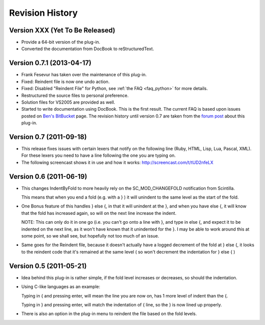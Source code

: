 Revision History
================

Version XXX (Yet To Be Released)
--------------------------------

-  Provide a 64-bit version of the plug-in.

-  Converted the documentation from DocBook to reStructuredText.


Version 0.7.1 (2013-04-17)
--------------------------

-  Frank Fesevur has taken over the maintenance of this plug-in.

-  Fixed: Reindent file is now one undo action.

-  Fixed: Disabled "Reindent File" for Python, see :ref:`the FAQ <faq_python>`
   for more details.

-  Restructured the source files to personal preference.

-  Solution files for VS2005 are provided as well.

-  Started to write documentation using DocBook. This is the first
   result. The current FAQ is based upon issues posted on `Ben's
   BitBucket`_ page. The revision history until version 0.7 are taken
   from the `forum post`_ about this plug-in.

.. _FAQ: #faq_python_1
.. _Ben's BitBucket: https://bitbucket.org/bbluemel/indentbyfold/issues
.. _forum post: http://sourceforge.net/p/notepad-plus/discussion/482781/thread/246f82f6


Version 0.7 (2011-09-18)
------------------------

-  This release fixes issues with certain lexers that notify on the
   following line (Ruby, HTML, Lisp, Lua, Pascal, XML). For these lexers
   you need to have a line following the one you are typing on.

-  The following screencast shows it in use and how it works:
   http://screencast.com/t/tUD2nfeLX


Version 0.6 (2011-06-19)
------------------------

-  This changes IndentByFold to more heavily rely on the
   SC\_MOD\_CHANGEFOLD notification from Scintilla.

   This means that when you end a fold (e.g. with a } ) it will unindent to
   the same level as the start of the fold.

-  One Bonus feature of this handles } else {, in that it will unindent at
   the }, and when you have else {, it will know that the fold has
   increased again, so will on the next line increase the indent.

   NOTE: This can only do it in one go (i.e. you can't go onto a line with
   }, and type in else {, and expect it to be indented on the next line, as
   it won't have known that it unindented for the }. I may be able to work
   around this at some point, so we shall see, but hopefully not too much
   of an issue.

-  Same goes for the Reindent file, because it doesn't actually have a
   logged decrement of the fold at } else {, it looks to the reindent code
   that it's remained at the same level ( so won't decrement the
   indentation for } else { )


Version 0.5 (2011-05-21)
------------------------

-  Idea behind this plug-in is rather simple, if the fold level increases
   or decreases, so should the indentation.

-  Using C-like languages as an example:

   Typing in { and pressing enter, will mean the line you are now on, has
   1 more level of indent than the {.

   Typing in } and pressing enter, will match the indentation of { line, so
   the } is now lined up properly.

-  There is also an option in the plug-in menu to reindent the file based
   on the fold levels.
